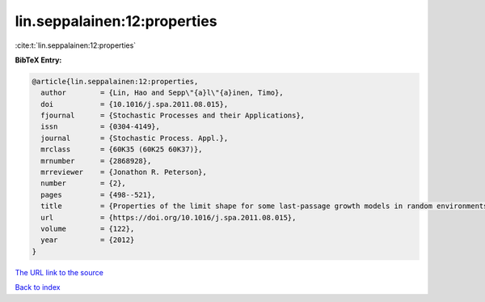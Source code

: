 lin.seppalainen:12:properties
=============================

:cite:t:`lin.seppalainen:12:properties`

**BibTeX Entry:**

.. code-block:: bibtex

   @article{lin.seppalainen:12:properties,
     author        = {Lin, Hao and Sepp\"{a}l\"{a}inen, Timo},
     doi           = {10.1016/j.spa.2011.08.015},
     fjournal      = {Stochastic Processes and their Applications},
     issn          = {0304-4149},
     journal       = {Stochastic Process. Appl.},
     mrclass       = {60K35 (60K25 60K37)},
     mrnumber      = {2868928},
     mrreviewer    = {Jonathon R. Peterson},
     number        = {2},
     pages         = {498--521},
     title         = {Properties of the limit shape for some last-passage growth models in random environments},
     url           = {https://doi.org/10.1016/j.spa.2011.08.015},
     volume        = {122},
     year          = {2012}
   }
`The URL link to the source <https://doi.org/10.1016/j.spa.2011.08.015>`_


`Back to index <../By-Cite-Keys.html>`_
